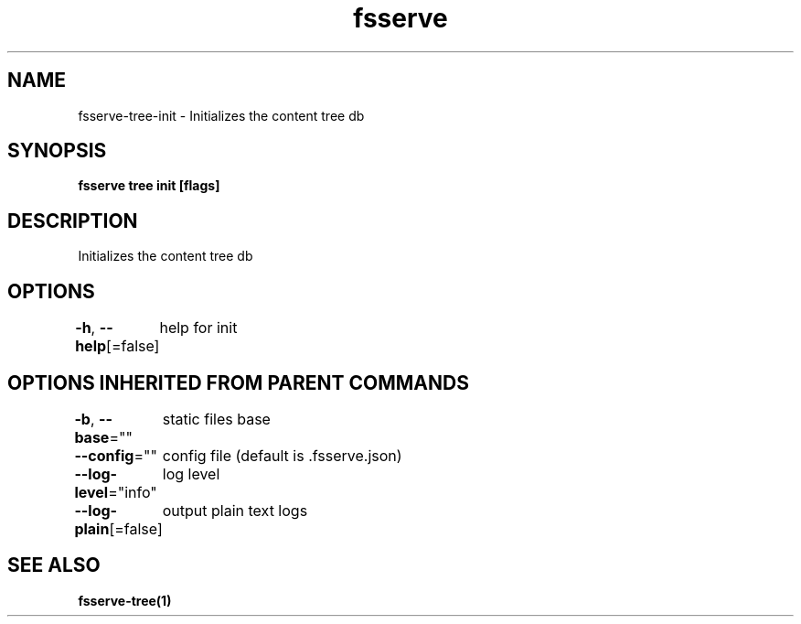 .nh
.TH "fsserve" "1" "Aug 2023" "" ""

.SH NAME
.PP
fsserve-tree-init - Initializes the content tree db


.SH SYNOPSIS
.PP
\fBfsserve tree init [flags]\fP


.SH DESCRIPTION
.PP
Initializes the content tree db


.SH OPTIONS
.PP
\fB-h\fP, \fB--help\fP[=false]
	help for init


.SH OPTIONS INHERITED FROM PARENT COMMANDS
.PP
\fB-b\fP, \fB--base\fP=""
	static files base

.PP
\fB--config\fP=""
	config file (default is .fsserve.json)

.PP
\fB--log-level\fP="info"
	log level

.PP
\fB--log-plain\fP[=false]
	output plain text logs


.SH SEE ALSO
.PP
\fBfsserve-tree(1)\fP
